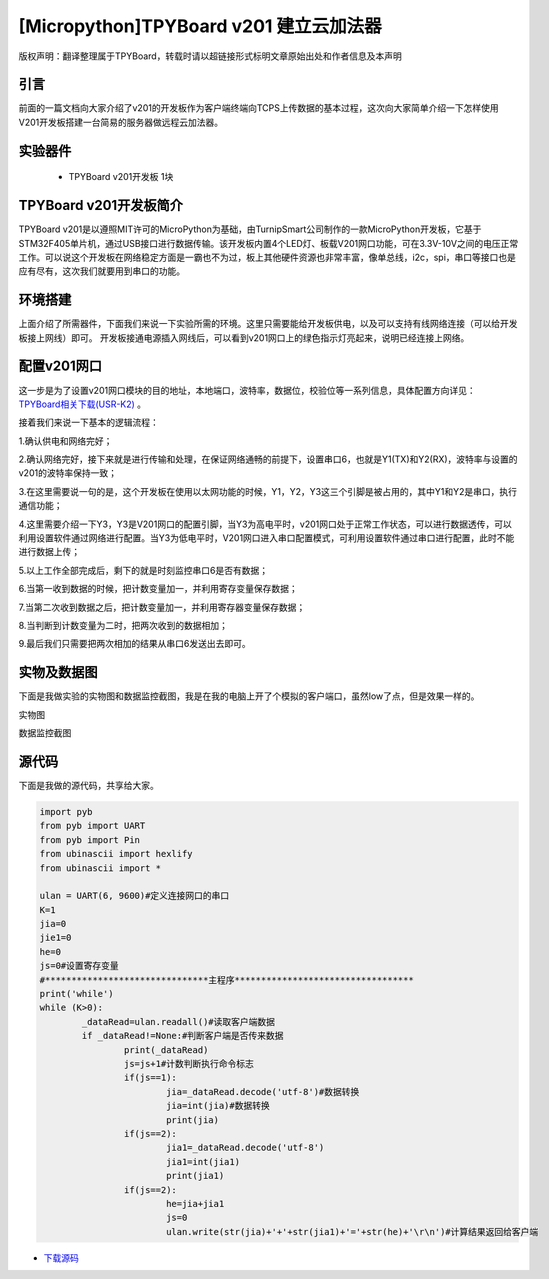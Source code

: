 [Micropython]TPYBoard v201 建立云加法器
==========================================

版权声明：翻译整理属于TPYBoard，转载时请以超链接形式标明文章原始出处和作者信息及本声明


引言
---------------
前面的一篇文档向大家介绍了v201的开发板作为客户端终端向TCPS上传数据的基本过程，这次向大家简单介绍一下怎样使用V201开发板搭建一台简易的服务器做远程云加法器。

实验器件
--------------

  - TPYBoard v201开发板 1块

TPYBoard v201开发板简介
---------------------------

TPYBoard v201是以遵照MIT许可的MicroPython为基础，由TurnipSmart公司制作的一款MicroPython开发板，它基于STM32F405单片机，通过USB接口进行数据传输。该开发板内置4个LED灯、板载V201网口功能，可在3.3V-10V之间的电压正常工作。可以说这个开发板在网络稳定方面是一霸也不为过，板上其他硬件资源也非常丰富，像单总线，i2c，spi，串口等接口也是应有尽有，这次我们就要用到串口的功能。

环境搭建
---------------------------
上面介绍了所需器件，下面我们来说一下实验所需的环境。这里只需要能给开发板供电，以及可以支持有线网络连接（可以给开发板接上网线）即可。
开发板接通电源插入网线后，可以看到v201网口上的绿色指示灯亮起来，说明已经连接上网络。

配置v201网口
-----------------

这一步是为了设置v201网口模块的目的地址，本地端口，波特率，数据位，校验位等一系列信息，具体配置方向详见： `TPYBoard相关下载(USR-K2) <http://docs.tpyboard.com/zh/latest/tpyboard/hardware/index.html>`_ 。

接着我们来说一下基本的逻辑流程：

1.确认供电和网络完好；

2.确认网络完好，接下来就是进行传输和处理，在保证网络通畅的前提下，设置串口6，也就是Y1(TX)和Y2(RX)，波特率与设置的v201的波特率保持一致；

3.在这里需要说一句的是，这个开发板在使用以太网功能的时候，Y1，Y2，Y3这三个引脚是被占用的，其中Y1和Y2是串口，执行通信功能；

4.这里需要介绍一下Y3，Y3是V201网口的配置引脚，当Y3为高电平时，v201网口处于正常工作状态，可以进行数据透传，可以利用设置软件通过网络进行配置。当Y3为低电平时，V201网口进入串口配置模式，可利用设置软件通过串口进行配置，此时不能进行数据上传；

5.以上工作全部完成后，剩下的就是时刻监控串口6是否有数据；

6.当第一收到数据的时候，把计数变量加一，并利用寄存变量保存数据；

7.当第二次收到数据之后，把计数变量加一，并利用寄存器变量保存数据；

8.当判断到计数变量为二时，把两次收到的数据相加；

9.最后我们只需要把两次相加的结果从串口6发送出去即可。


实物及数据图
---------------------

下面是我做实验的实物图和数据监控截图，我是在我的电脑上开了个模拟的客户端口，虽然low了点，但是效果一样的。

实物图

.. image:: http://www.micropython.net.cn/ueditor/php/upload/image/20170415/1492221696685070.jpg

数据监控截图

.. image:: http://www.micropython.net.cn/ueditor/php/upload/image/20170415/1492221741955689.png



源代码
------------

下面是我做的源代码，共享给大家。

.. code-block:: python

	import pyb
	from pyb import UART
	from pyb import Pin
	from ubinascii import hexlify
	from ubinascii import *

	ulan = UART(6, 9600)#定义连接网口的串口
	K=1
	jia=0
	jie1=0
	he=0
	js=0#设置寄存变量
	#*******************************主程序**********************************
	print('while')
	while (K>0):
		_dataRead=ulan.readall()#读取客户端数据
		if _dataRead!=None:#判断客户端是否传来数据
			print(_dataRead)
			js=js+1#计数判断执行命令标志
			if(js==1):
				jia=_dataRead.decode('utf-8')#数据转换
				jia=int(jia)#数据转换
				print(jia)
			if(js==2):
				jia1=_dataRead.decode('utf-8')
				jia1=int(jia1)
				print(jia1)
			if(js==2):
				he=jia+jia1
				js=0
				ulan.write(str(jia)+'+'+str(jia1)+'='+str(he)+'\r\n')#计算结果返回给客户端



- `下载源码 <https://github.com/TPYBoard/TPYBoard-v20x>`_
